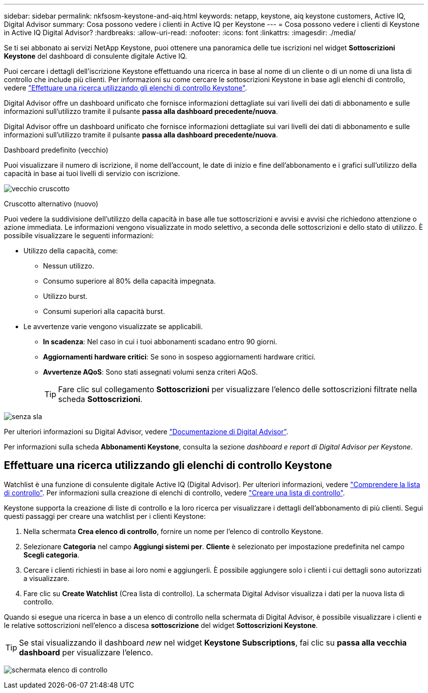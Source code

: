 ---
sidebar: sidebar 
permalink: nkfsosm-keystone-and-aiq.html 
keywords: netapp, keystone, aiq keystone customers, Active IQ, Digital Advisor 
summary: Cosa possono vedere i clienti in Active IQ per Keystone 
---
= Cosa possono vedere i clienti di Keystone in Active IQ Digital Advisor?
:hardbreaks:
:allow-uri-read: 
:nofooter: 
:icons: font
:linkattrs: 
:imagesdir: ./media/


[role="lead"]
Se ti sei abbonato ai servizi NetApp Keystone, puoi ottenere una panoramica delle tue iscrizioni nel widget *Sottoscrizioni Keystone* del dashboard di consulente digitale Active IQ.

Puoi cercare i dettagli dell'iscrizione Keystone effettuando una ricerca in base al nome di un cliente o di un nome di una lista di controllo che include più clienti. Per informazioni su come cercare le sottoscrizioni Keystone in base agli elenchi di controllo, vedere https://docs.netapp.com/us-en/keystone/nkfsosm-keystone-and-aiq.html#search-by-using-keystone-watchlists["Effettuare una ricerca utilizzando gli elenchi di controllo Keystone"].

Digital Advisor offre un dashboard unificato che fornisce informazioni dettagliate sui vari livelli dei dati di abbonamento e sulle informazioni sull'utilizzo tramite il pulsante *passa alla dashboard precedente/nuova*.

Digital Advisor offre un dashboard unificato che fornisce informazioni dettagliate sui vari livelli dei dati di abbonamento e sulle informazioni sull'utilizzo tramite il pulsante *passa alla dashboard precedente/nuova*.

.Dashboard predefinito (vecchio)
Puoi visualizzare il numero di iscrizione, il nome dell'account, le date di inizio e fine dell'abbonamento e i grafici sull'utilizzo della capacità in base ai tuoi livelli di servizio con iscrizione.

image:old-db.png["vecchio cruscotto"]

.Cruscotto alternativo (nuovo)
Puoi vedere la suddivisione dell'utilizzo della capacità in base alle tue sottoscrizioni e avvisi e avvisi che richiedono attenzione o azione immediata. Le informazioni vengono visualizzate in modo selettivo, a seconda delle sottoscrizioni e dello stato di utilizzo. È possibile visualizzare le seguenti informazioni:

* Utilizzo della capacità, come:
+
** Nessun utilizzo.
** Consumo superiore al 80% della capacità impegnata.
** Utilizzo burst.
** Consumi superiori alla capacità burst.


* Le avvertenze varie vengono visualizzate se applicabili.
+
** *In scadenza*: Nel caso in cui i tuoi abbonamenti scadano entro 90 giorni.
** *Aggiornamenti hardware critici*: Se sono in sospeso aggiornamenti hardware critici.
** *Avvertenze AQoS*: Sono stati assegnati volumi senza criteri AQoS.
+

TIP: Fare clic sul collegamento *Sottoscrizioni* per visualizzare l'elenco delle sottoscrizioni filtrate nella scheda *Sottoscrizioni*.





image:db-card.png["senza sla"]

Per ulteriori informazioni su Digital Advisor, vedere link:https://docs.netapp.com/us-en/active-iq/index.html["Documentazione di Digital Advisor"^].

Per informazioni sulla scheda *Abbonamenti Keystone*, consulta la sezione _dashboard e report di Digital Advisor per Keystone_.



== Effettuare una ricerca utilizzando gli elenchi di controllo Keystone

Watchlist è una funzione di consulente digitale Active IQ (Digital Advisor). Per ulteriori informazioni, vedere https://docs.netapp.com/us-en/active-iq/concept_overview_dashboard.html["Comprendere la lista di controllo"^]. Per informazioni sulla creazione di elenchi di controllo, vedere https://docs.netapp.com/us-en/active-iq/task_add_watchlist.html["Creare una lista di controllo"^].

Keystone supporta la creazione di liste di controllo e la loro ricerca per visualizzare i dettagli dell'abbonamento di più clienti. Segui questi passaggi per creare una watchlist per i clienti Keystone:

. Nella schermata *Crea elenco di controllo*, fornire un nome per l'elenco di controllo Keystone.
. Selezionare *Categoria* nel campo *Aggiungi sistemi per*. *Cliente* è selezionato per impostazione predefinita nel campo *Scegli categoria*.
. Cercare i clienti richiesti in base ai loro nomi e aggiungerli. È possibile aggiungere solo i clienti i cui dettagli sono autorizzati a visualizzare.
. Fare clic su *Create Watchlist* (Crea lista di controllo). La schermata Digital Advisor visualizza i dati per la nuova lista di controllo.


Quando si esegue una ricerca in base a un elenco di controllo nella schermata di Digital Advisor, è possibile visualizzare i clienti e le relative sottoscrizioni nell'elenco a discesa *sottoscrizione* del widget *Sottoscrizioni Keystone*.


TIP: Se stai visualizzando il dashboard _new_ nel widget *Keystone Subscriptions*, fai clic su *passa alla vecchia dashboard* per visualizzare l'elenco.

image:watchlist.png["schermata elenco di controllo"]
